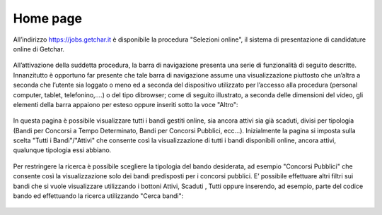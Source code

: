=========
Home page
=========

All’indirizzo `https://jobs.getchar.it <https://jobs.getchar.it/>`_ è disponibile la procedura "Selezioni online", il sistema di presentazione di candidature online di Getchar.

.. figure:: images/10000000000004F900000118B40680DCC8C64965.png

All’attivazione della suddetta procedura, la barra di navigazione presenta una serie di funzionalità di seguito descritte.
Innanzitutto è opportuno far presente che tale barra di navigazione assume una visualizzazione piuttosto che un’altra a seconda che l’utente sia loggato o meno
ed a seconda del dispositivo utilizzato per l’accesso alla procedura (personal computer, tablet, telefonino,….) o del tipo dibrowser; come
di seguito illustrato, a seconda delle dimensioni del video, gli elementi della barra appaiono per esteso oppure inseriti sotto la voce "Altro":

.. figure:: images/100000000000053500000091CF33EB25F4B9D4F4.png
.. figure:: images/100000000000053C000002A1AED7B51E03BAA730.png

In questa pagina è possibile visualizzare tutti i bandi gestiti online, sia ancora attivi sia già scaduti, divisi per tipologia (Bandi per Concorsi a Tempo Determinato, Bandi per Concorsi Pubblici, ecc…). Inizialmente la pagina si imposta sulla scelta "Tutti i Bandi"/"Attivi" che consente così la visualizzazione di tutti i bandi disponibili online, ancora attivi, qualunque tipologia essi abbiano.

.. figure:: images/10000000000005FB000003BE2EFE01DC21620F93.png

Per restringere la ricerca è possibile scegliere la tipologia del bando desiderata, ad esempio "Concorsi Pubblici" che consente così la visualizzazione solo dei bandi predisposti per i concorsi pubblici.
E’ possibile effettuare altri filtri sui bandi che si vuole visualizzare utilizzando i bottoni Attivi, Scaduti , Tutti oppure inserendo, ad esempio, parte del codice bando ed effettuando la ricerca utilizzando "Cerca bandi":

.. figure:: images/100000000000050400000044E73CFCFD5B27DC9B.png
